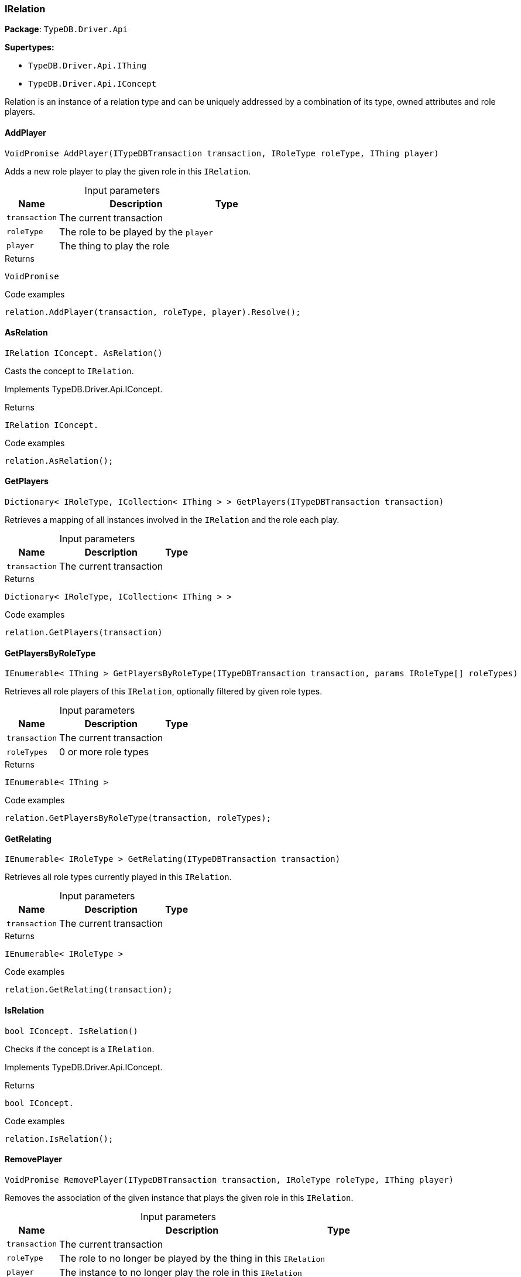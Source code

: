 [#_IRelation]
=== IRelation

*Package*: `TypeDB.Driver.Api`

*Supertypes:*

* `TypeDB.Driver.Api.IThing`
* `TypeDB.Driver.Api.IConcept`



Relation is an instance of a relation type and can be uniquely addressed by a combination of its type, owned attributes and role players.

// tag::methods[]
[#_VoidPromise_TypeDB_Driver_Api_IRelation_AddPlayer___ITypeDBTransaction_transaction__IRoleType_roleType__IThing_player_]
==== AddPlayer

[source,cs]
----
VoidPromise AddPlayer(ITypeDBTransaction transaction, IRoleType roleType, IThing player)
----



Adds a new role player to play the given role in this ``IRelation``.


[caption=""]
.Input parameters
[cols="~,~,~"]
[options="header"]
|===
|Name |Description |Type
a| `transaction` a| The current transaction a| 
a| `roleType` a| The role to be played by the ``player`` a| 
a| `player` a| The thing to play the role a| 
|===

[caption=""]
.Returns
`VoidPromise`

[caption=""]
.Code examples
[source,cs]
----
relation.AddPlayer(transaction, roleType, player).Resolve();
----

[#_IRelation_IConcept__TypeDB_Driver_Api_IRelation_AsRelation___]
==== AsRelation

[source,cs]
----
IRelation IConcept. AsRelation()
----



Casts the concept to ``IRelation``.


Implements TypeDB.Driver.Api.IConcept.

[caption=""]
.Returns
`IRelation IConcept.`

[caption=""]
.Code examples
[source,cs]
----
relation.AsRelation();
----

[#_Dictionary__IRoleType__ICollection__IThing_____TypeDB_Driver_Api_IRelation_GetPlayers___ITypeDBTransaction_transaction_]
==== GetPlayers

[source,cs]
----
Dictionary< IRoleType, ICollection< IThing > > GetPlayers(ITypeDBTransaction transaction)
----



Retrieves a mapping of all instances involved in the ``IRelation`` and the role each play.


[caption=""]
.Input parameters
[cols="~,~,~"]
[options="header"]
|===
|Name |Description |Type
a| `transaction` a| The current transaction a| 
|===

[caption=""]
.Returns
`Dictionary< IRoleType, ICollection< IThing > >`

[caption=""]
.Code examples
[source,cs]
----
relation.GetPlayers(transaction)
----

[#_IEnumerable__IThing___TypeDB_Driver_Api_IRelation_GetPlayersByRoleType___ITypeDBTransaction_transaction__params_IRoleType___roleTypes_]
==== GetPlayersByRoleType

[source,cs]
----
IEnumerable< IThing > GetPlayersByRoleType(ITypeDBTransaction transaction, params IRoleType[] roleTypes)
----



Retrieves all role players of this ``IRelation``, optionally filtered by given role types.


[caption=""]
.Input parameters
[cols="~,~,~"]
[options="header"]
|===
|Name |Description |Type
a| `transaction` a| The current transaction a| 
a| `roleTypes` a| 0 or more role types a| 
|===

[caption=""]
.Returns
`IEnumerable< IThing >`

[caption=""]
.Code examples
[source,cs]
----
relation.GetPlayersByRoleType(transaction, roleTypes);
----

[#_IEnumerable__IRoleType___TypeDB_Driver_Api_IRelation_GetRelating___ITypeDBTransaction_transaction_]
==== GetRelating

[source,cs]
----
IEnumerable< IRoleType > GetRelating(ITypeDBTransaction transaction)
----



Retrieves all role types currently played in this ``IRelation``.


[caption=""]
.Input parameters
[cols="~,~,~"]
[options="header"]
|===
|Name |Description |Type
a| `transaction` a| The current transaction a| 
|===

[caption=""]
.Returns
`IEnumerable< IRoleType >`

[caption=""]
.Code examples
[source,cs]
----
relation.GetRelating(transaction);
----

[#_bool_IConcept__TypeDB_Driver_Api_IRelation_IsRelation___]
==== IsRelation

[source,cs]
----
bool IConcept. IsRelation()
----



Checks if the concept is a ``IRelation``.


Implements TypeDB.Driver.Api.IConcept.

[caption=""]
.Returns
`bool IConcept.`

[caption=""]
.Code examples
[source,cs]
----
relation.IsRelation();
----

[#_VoidPromise_TypeDB_Driver_Api_IRelation_RemovePlayer___ITypeDBTransaction_transaction__IRoleType_roleType__IThing_player_]
==== RemovePlayer

[source,cs]
----
VoidPromise RemovePlayer(ITypeDBTransaction transaction, IRoleType roleType, IThing player)
----



Removes the association of the given instance that plays the given role in this ``IRelation``.


[caption=""]
.Input parameters
[cols="~,~,~"]
[options="header"]
|===
|Name |Description |Type
a| `transaction` a| The current transaction a| 
a| `roleType` a| The role to no longer be played by the thing in this ``IRelation`` a| 
a| `player` a| The instance to no longer play the role in this ``IRelation`` a| 
|===

[caption=""]
.Returns
`VoidPromise`

[caption=""]
.Code examples
[source,cs]
----
relation.RemovePlayer(transaction, roleType, player).Resolve();
----

// end::methods[]

